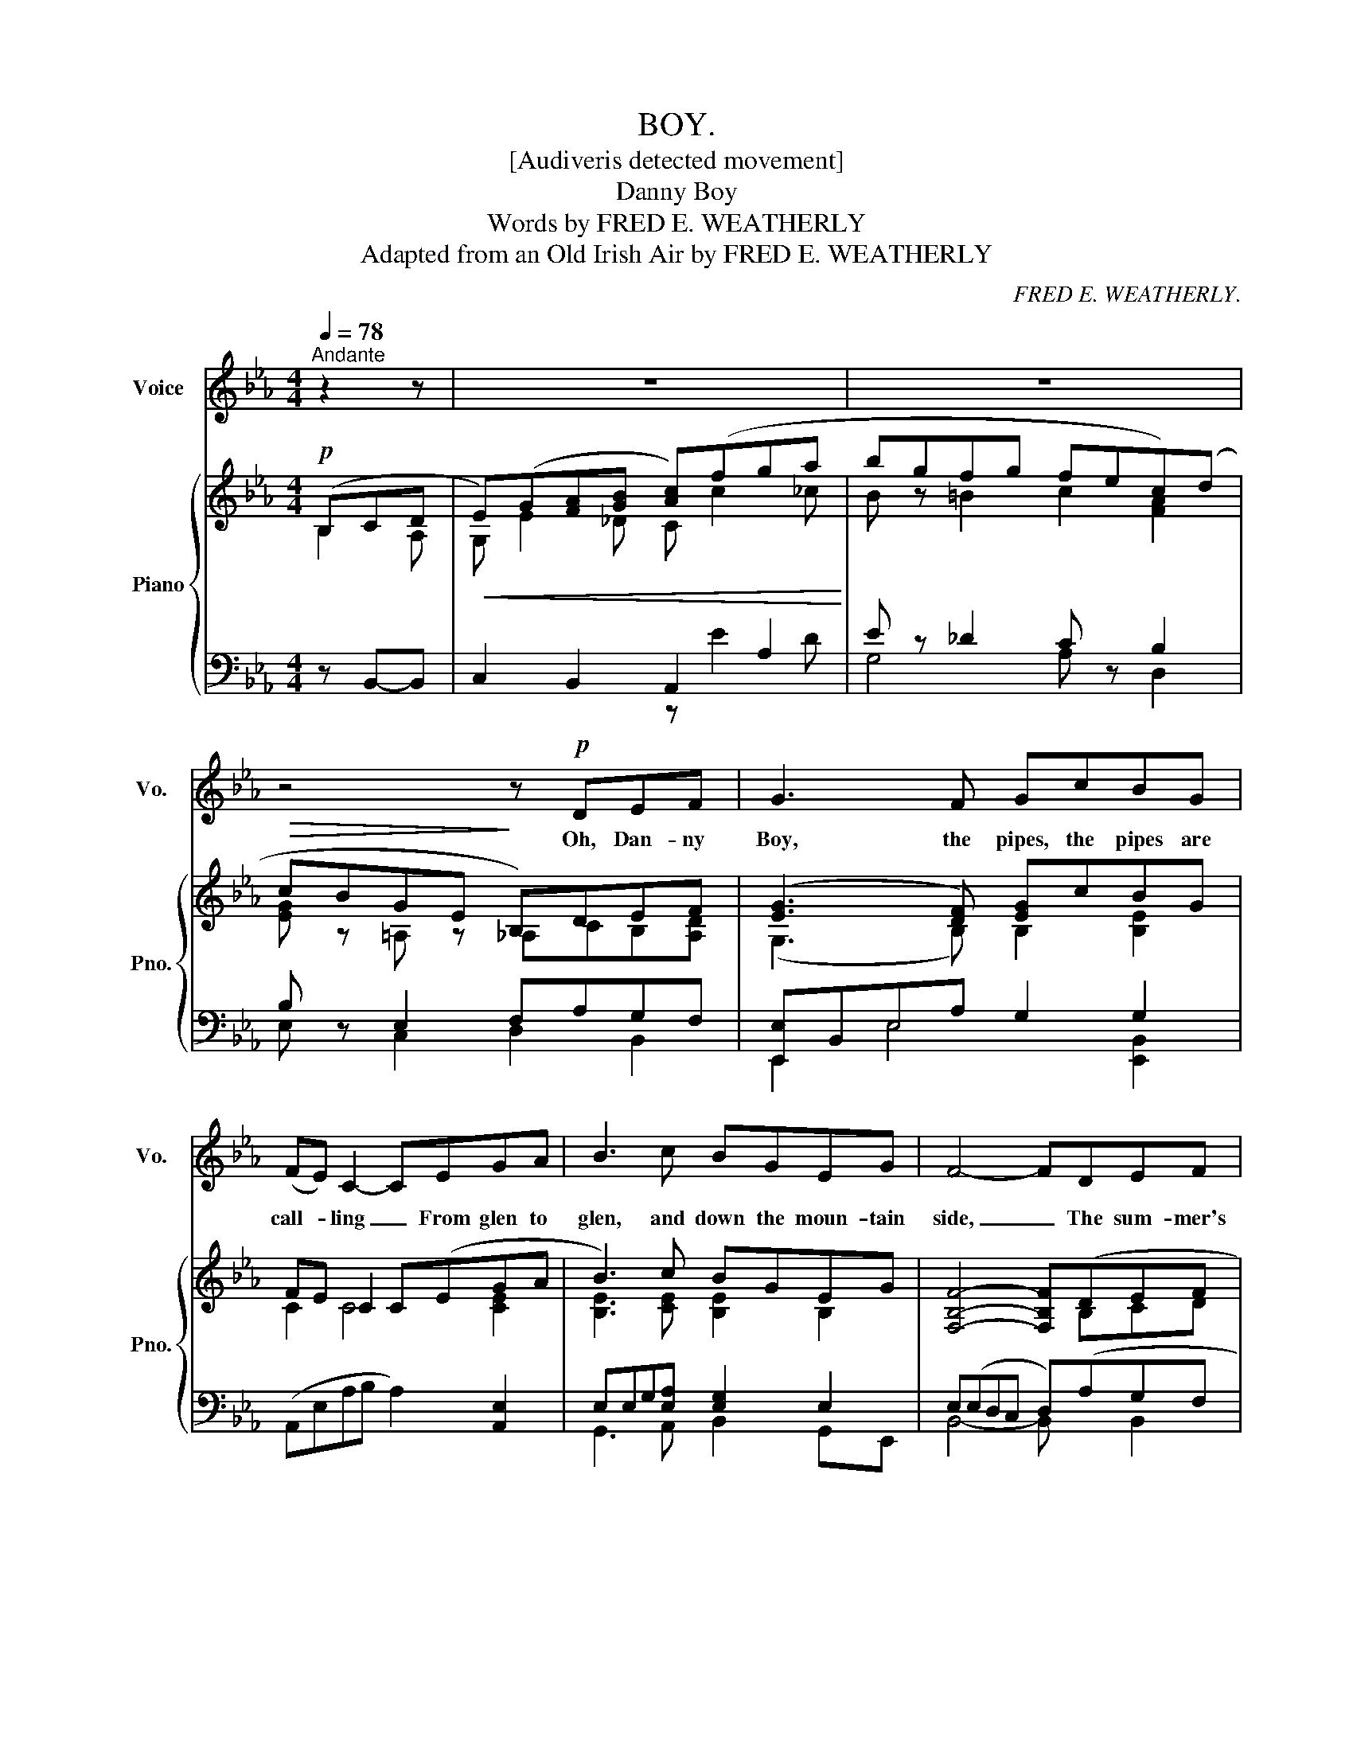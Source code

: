 X:1
T:BOY.
T:[Audiveris detected movement]
T:Danny Boy
T:Words by FRED E. WEATHERLY 
T:Adapted from an Old Irish Air by FRED E. WEATHERLY 
C:FRED E. WEATHERLY.
Z:FRED E. WEATHERLY.
%%score 1 { ( 2 3 ) | ( 4 5 ) }
L:1/8
Q:1/4=78
M:4/4
K:Eb
V:1 treble nm="Voice" snm="Vo."
V:2 treble nm="Piano" snm="Pno."
V:3 treble 
V:4 bass 
V:5 bass 
V:1
"^Andante" z2 z | z8 | z8 | z4 z!p! DEF | G3 F GcBG | (FE) C2- CEGA | B3 c BGEG | F4- FDEF | %8
w: |||Oh, Dan- ny|Boy, the pipes, the pipes are|call- * ling _ From glen to|glen, and down the moun- tain|side, _ The sum- mer's|
 G3 F GcBG | FE C2- CDEF | G3 A GFEF | E4- E!<(!Bcd!<)! | e3 d dcBc | (BG) E2- EBcd | e3 d dcBG | %15
w: gone, and all the ro- ses|fall- * ling, _ It's you, it's|you must go, and I must|bide _ But come ye|back when sum- mer's in the|mea- * dow, _ Or when the|val- ley's hushed and white with|
 F4- FBBB | g3 f fece | (BG) E2- EDEF | GcBG FECD | E4- E z z2 | z8 | z4 z DEF | G3 F GcBG | %23
w: snow, _ It's I'll be|here in sun- shine or in|sha- * dow, _ Oh, Dan- ny|Boy, oh, Dan- ny Boy, I love you|so! _||But when ye|come, and all the flow'rs are|
 (FE) C2- CEGA | B3 c BGEG | F4- FDEF | G3 F GcBG | (FE) C2- CDEF | G3 A GFEF | E4- EBcd | %30
w: dy- * ing, _ If I am|dead, as dead I well may|be, _ Ye'll come and|find the place where I am|ly- * ing, _ And kneel and|say an A- ve there for|me; _ And I shall|
 e3 d dcBc | (BG) E2- EBcd | e3 d dcBG | F4- FBBB | g3 f fece | (BG) E2- EDEF | GcBG FECD | E8- | %38
w: hear, though soft you tread a-|bove _ me, _ And all my|grave will warm- er, sweet- er|be, _ For you will|bend and tell me that you|love _ me, _ And I shall|sleep in peace un- til you come to|me!|
 E4- E z2 z |] %39
w: _ _|
V:2
!p! (B,CD |!<(! E)(G[FA][GB] [Ac])(fga!<)! | bgfg fec)(d |!>(! cBGE!>)! B,)DEF | %4
 ([EG]3 [DF]) [EG]cBG | FE C2 C(EGA | B3) c BGEG | [F,B,F]4- [F,B,F](DEF | [B,EG]3) [B,DF] GcBG | %9
 FECE e[Dc][B,EB][CFA] | GB,[GB][CA] GFEF | [G,E]3 B, [G,E][GB][Ac][Fd] | %12
!mf! [Ge][B,EG][EGB][B,EG] z [CEA][DFB][B,FA] | z [B,EG][CEA][A,EF] [B,EG][GB][Ac][FBd] | %14
 [EBe][EG][GB][EBd] [Bd][Ac][GB][EG] | [B,F]4- [B,F]BBB | [GBeg]3 [GBf] [Acf][Ace][E-A-c][EAe] | %17
 [B,-E-B][B,EG] E2- E=DEF | GcBG FECD | [G,E]4 [G,E]G[FA][GB] | [Ac]3 [GB] c[Af][Ae][Fc] | %21
 BGEG F[cf][Be][Ac] | [Ge][Gc][GB][DA] [EG][DF][EG][=B,G] | FEec AEGA | Bgec BG[B,B][=A,=A] | %25
 [B,DB]DFf d[Ac][GB][FA] | [EG]Ee[Dc] [EB][DF][EG][G=Beg] | %27
 [FG=Bdf][EGce][EGc][_B,EG] [=A,E] z [_A,E_A]2 | [B,EG][GBf][GBe][EA] [EAc]2 [CA][DF] | %29
 [G,E]4- [G,E][GB][Ac][Fd] | e3 d dcBc | [EB][B,G] E2- EBcd | [ce]3 [Bd] [Bd][Af][GB][EG] | %33
 [FB]4- [FB]BBB | [GBeg]3 [G=Bf] fece | [FB][DG][G,E][E,=B,] [E,C][DA]EF | %36
 [B,EG][A,DF][G,E][E,G,_D] FEC=D | [G,E]B,EG [Geg]2 z2 | [G,E]4- [G,E] z2 z |] %39
V:3
 B,2 A, | G, E2 _D C c2 _c | B z =B2 c2 [FA]2 | [EG] z =A, z _A,CB,[A,D] | (G,3 B,) B,2 [B,E]2 | %5
 C2 C4 [CE]2 | [B,E]3 [CE] [B,E]2 B,2 | x5 B,CD | x4 [B,E]2 [B,_D]2 | x8 | %10
 [B,E]2 (E2 [B,E])D[A,C]D | x8 | x8 | x8 | x4 E2 EB, | E2 DC D[DA][DG][DF] | x8 | %17
 x2 A,[G,_D] [A,C] z =A,2 | [B,E]2 [B,E]2 CB,A,-[A,B,] | x5 E2 x | E4 [EA]FED | E2 B,=A, [B,F]FED | %22
 E3 x B,A,G,E, | C2 E2 E2 [B,D]2 | [EG]3 [EA] E2 E2 | x8 | x8 | x8 | x8 | x8 | GEGE E3 D | %31
 x2 A,C [G,B,]G[G=A][F=B] | E3 E DceB, | E2 DC DB=A_A | x4 [Ac]2 [EA][Ac] | B,2 x4 A,2 | %36
 x4 [E,A,C]2 A,[F,A,_C] | x8 | x8 |] %39
V:4
 z B,,-B,, | C,2 B,,2 A,,2 A,2 | E z _D2 C z B,2 | B, z E,2 F,A,G,F, | [E,,E,]B,,E,A, G,2 G,2 | %5
 (A,,E,A,B, A,2) [A,,E,]2 | E,E,G,[E,A,] [E,G,]2 E,2 | E,(E,D,C, D,)(A,G,F, | %8
 E,B,,)E,,A, [E,G,]2 [G,,E,]2 | A,,E,A,B, C[A,,A,]G,,A,, | B,,4- [B,,,B,,]4 | E,,B,,E, z z4 | %12
 E,2- E, z E,2- E, z | E,2 E,,2 E,B,[B,,B,][A,,A,] | [G,,G,]4 A,2 G,E, | z G,F,E, F,CB,A, | %16
 [B,E]3 _D C2 [A,,A,-][C,A,] | [E,G,][_D,E,][C,E,][B,,E,] [A,,E,]2 [C,,C,]2 | z A,G,E, A, G,2 F, | %19
 E,E,,B,,[I:staff -1]G[I:staff +1] [E,B,]_DC[B,D] | [A,C]E,A,,_D C[A,-D][A,C][F,A,] | %21
 B,2 E,2 [B,,D,][A,D][G,B,][F,A,] | E,,B,,E,[I:staff -1]C[I:staff +1] x3 G,, | A,,E,A,B, C2 B,A, | %24
 G,E,B,A, [B,,G,]2 [C,F,]2 | B,,F,B,D FB,CD | E,,B,,E,A, G,A,G,G,, | %27
 C,,G,,C,G, [F,,C,] z [_C,,_C,]2 | [B,,,B,,]B,EC F,2 [B,,,B,,]2 | E,,B,,E,G, [E,B,]2- [E,B,] z | %30
 C3 B, B,A,G,A, | [E,G,]2 E,2 [E,,E,] E,2 D, | C,G,CC, !arpeggio![F,,D,A,]2 !arpeggio![G,,E,B,]2 | %33
 B,,F,B,F, B,,B,CD | E,ED_D C2 A,2 | %35
 [D,,D,][B,,,B,,][C,,C,][G,,,G,,_D,] [A,,,A,,C,] z [_C,,_C,] z | [B,,,B,,]2 E,,2 [A,,,A,,]4 | %37
 [E,,,E,,]E,G,B,[K:treble] [EB]2 z2 |[K:bass] [E,,B,,]4- [E,,B,,] z2 z |] %39
V:5
 x3 | x4 z E2 D | G,4 A, x D,2 | E, z C,2 D,2 B,,2 | E,,2 E,4 [E,,B,,]2 | x8 | %6
 G,,3 A,, B,,2 G,,E,, | B,,4- B,, x B,,2 | x2 E,,2 x4 | x8 | x8 | x8 | x8 | x8 | x4 A,,C,E,E,, | %15
 B,,4- B,,2 B,,2 | E,[E,,B,,] E,2 A,[A,,-E,] x2 | x8 | [B,,,B,,]2 B,,2- B,,4 | x8 | x8 | %21
 G,E, C,2 x4 | x8 | x6 F,,2 | G,,3 A,, x4 | x8 | x8 | x8 | x8 | x8 | E,4 E,4 | x2 C,A,, x4 | x8 | %33
 x4 B,,4 | E,4 A,C,E,A,, | x8 | x8 | x4[K:treble] x4 |[K:bass] x8 |] %39

